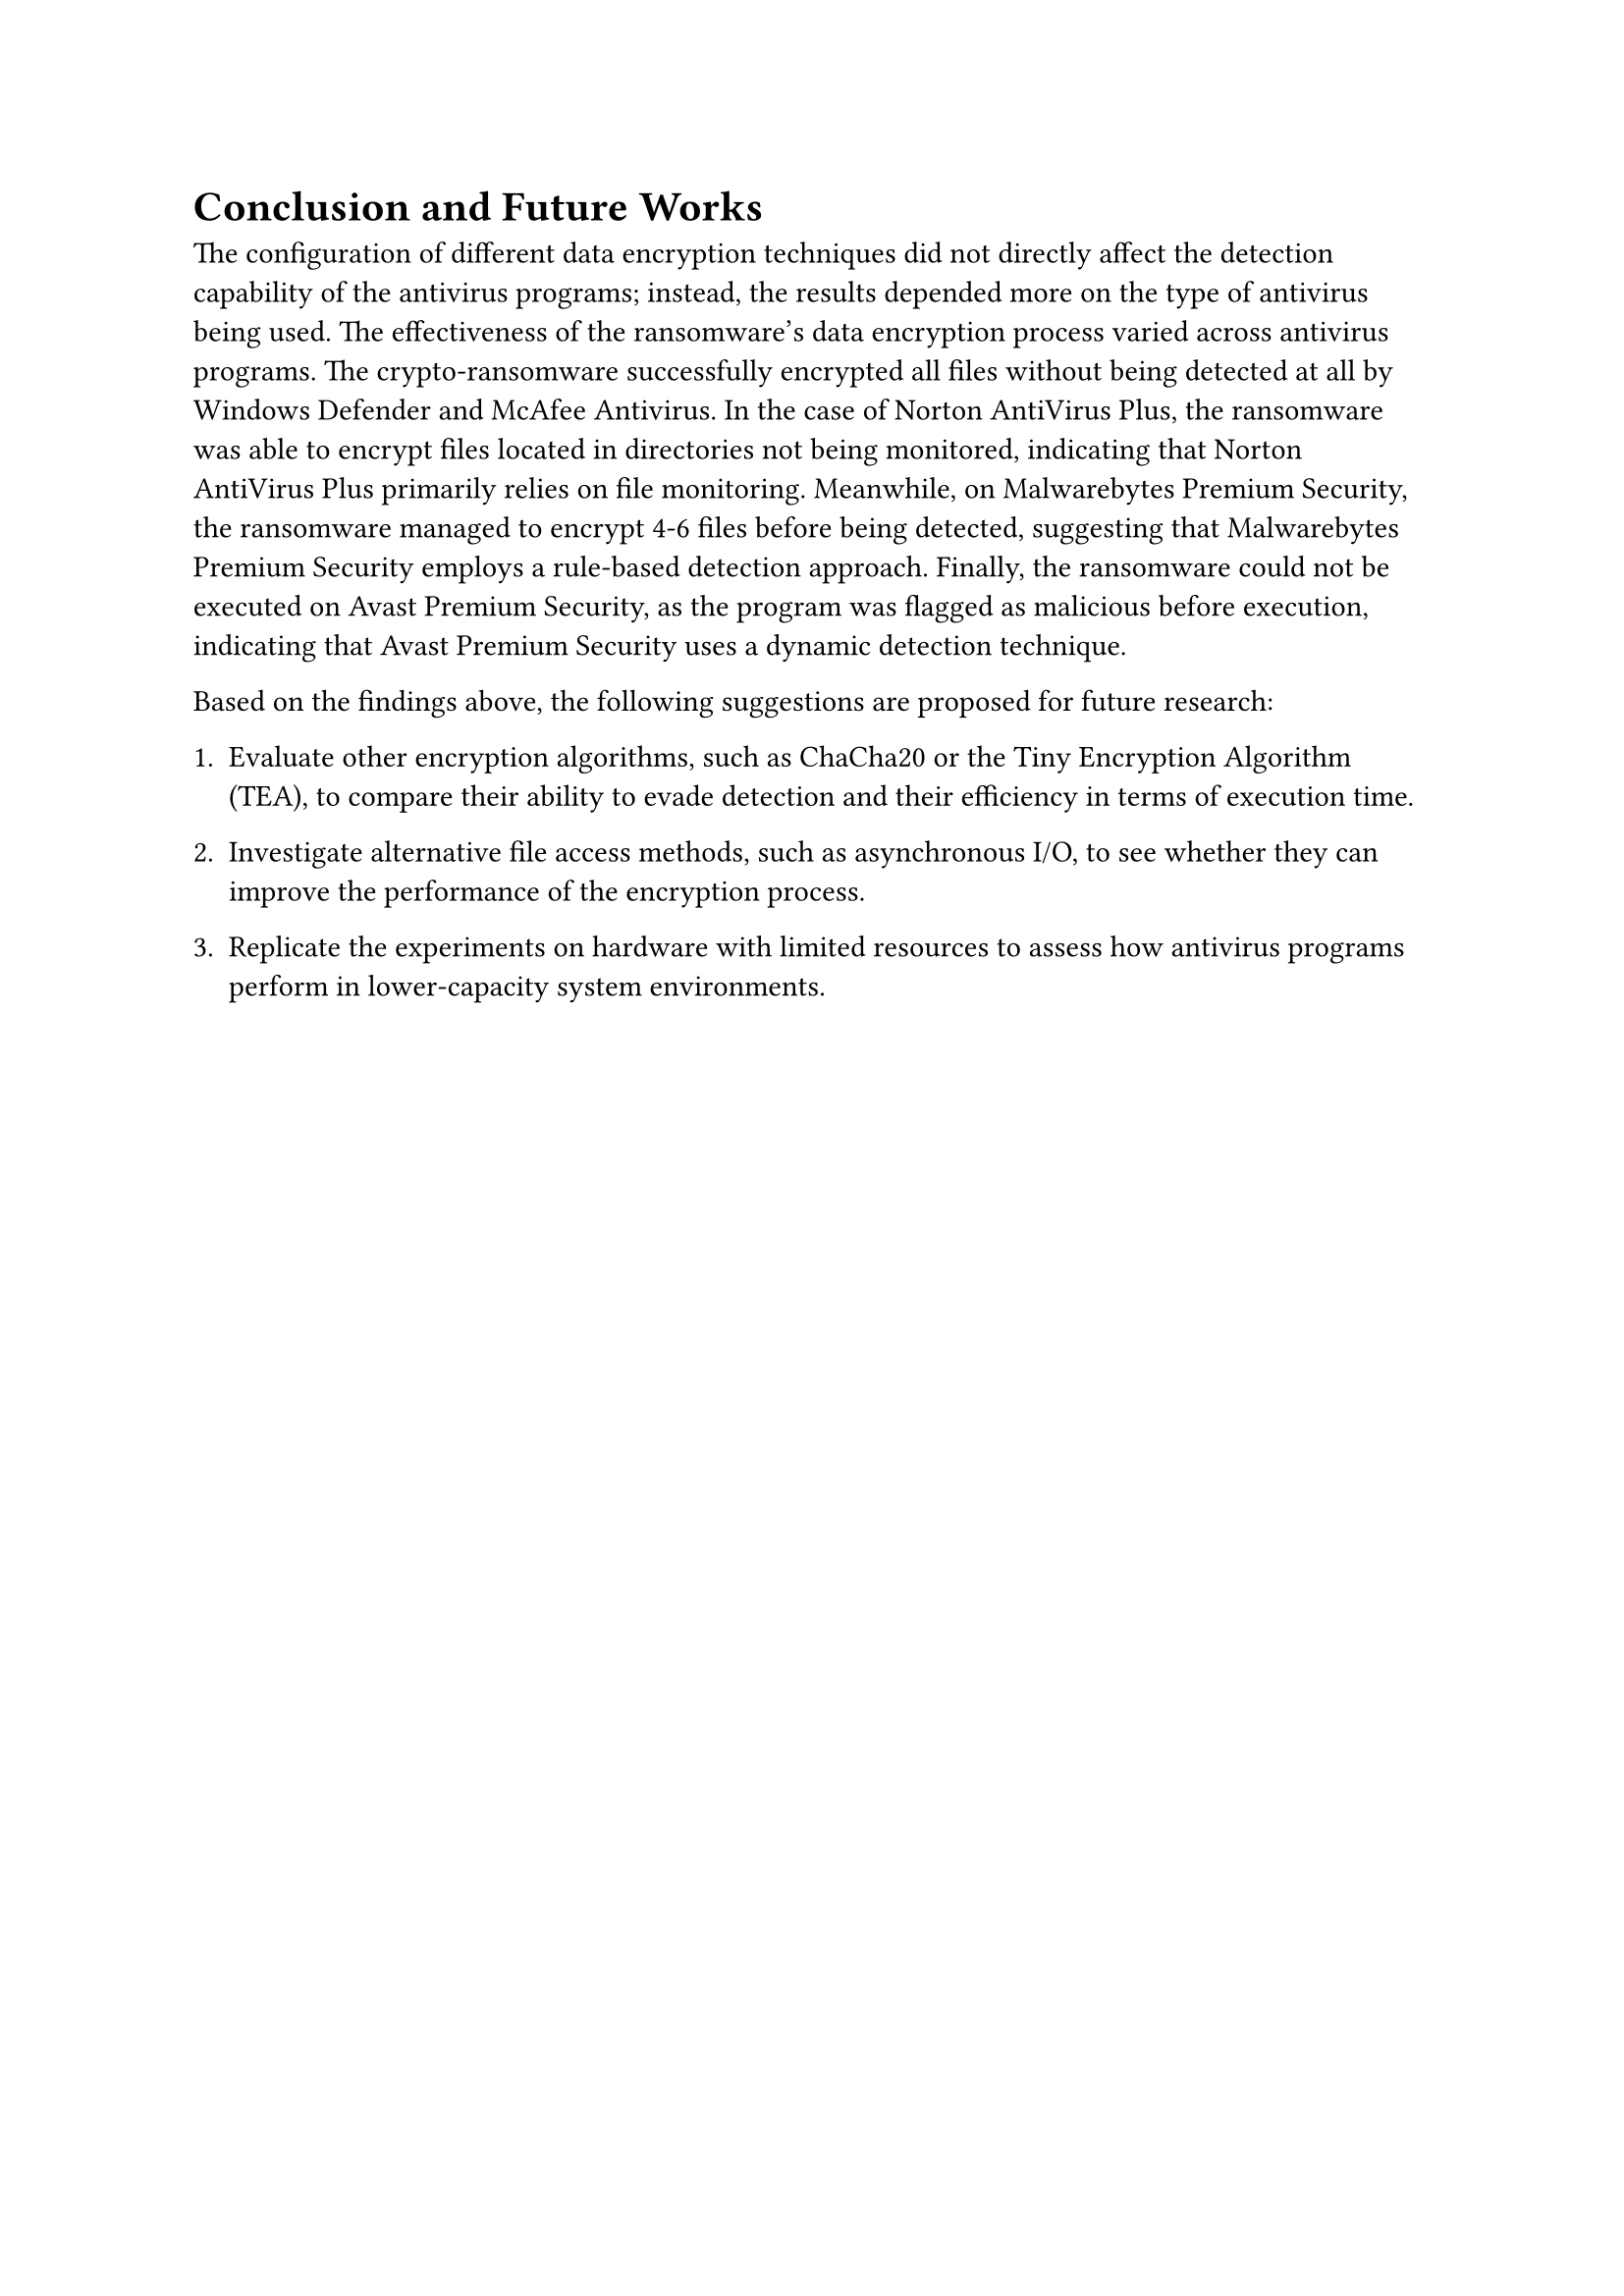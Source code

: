 = Conclusion and Future Works

The configuration of different data encryption techniques did not directly affect the detection capability of the antivirus programs; instead, the results depended more on the type of antivirus being used. The effectiveness of the ransomware's data encryption process varied across antivirus programs. The crypto-ransomware successfully encrypted all files without being detected at all by Windows Defender and McAfee Antivirus. In the case of Norton AntiVirus Plus, the ransomware was able to encrypt files located in directories not being monitored, indicating that Norton AntiVirus Plus primarily relies on file monitoring. Meanwhile, on Malwarebytes Premium Security, the ransomware managed to encrypt 4-6 files before being detected, suggesting that Malwarebytes Premium Security employs a rule-based detection approach. Finally, the ransomware could not be executed on Avast Premium Security, as the program was flagged as malicious before execution, indicating that Avast Premium Security uses a dynamic detection technique.

Based on the findings above, the following suggestions are proposed for future research:

+ Evaluate other encryption algorithms, such as ChaCha20 or the Tiny Encryption Algorithm (TEA), to compare their ability to evade detection and their efficiency in terms of execution time.

+ Investigate alternative file access methods, such as asynchronous I/O, to see whether they can improve the performance of the encryption process.

+ Replicate the experiments on hardware with limited resources to assess how antivirus programs perform in lower-capacity system environments.
